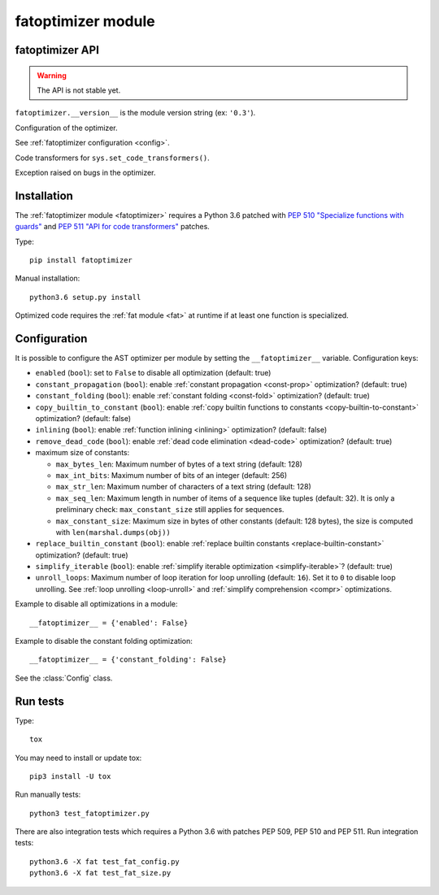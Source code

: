 +++++++++++++++++++
fatoptimizer module
+++++++++++++++++++

fatoptimizer API
================

.. warning::
   The API is not stable yet.

``fatoptimizer.__version__`` is the module version string (ex: ``'0.3'``).

.. function:: optimize(tree, filename, config)

   Optimize an AST tree. Return the optimized AST tree.


.. function:: pretty_dump(node, annotate_fields=True, include_attributes=False, lineno=False, indent='  ')

   Return a formatted dump of the tree in *node*.  This is mainly useful for
   debugging purposes.  The returned string will show the names and the values
   for fields.  This makes the code impossible to evaluate, so if evaluation is
   wanted *annotate_fields* must be set to False.  Attributes such as line
   numbers and column offsets are not dumped by default.  If this is wanted,
   *include_attributes* can be set to True.


.. class:: Config

   Configuration of the optimizer.

   See :ref:`fatoptimizer configuration <config>`.


.. class:: FATOptimizer(config)

   Code transformers for ``sys.set_code_transformers()``.


.. class:: OptimizerError

   Exception raised on bugs in the optimizer.


Installation
============

The :ref:`fatoptimizer module <fatoptimizer>` requires a Python 3.6 patched
with `PEP 510 "Specialize functions with guards"
<https://www.python.org/dev/peps/pep-0510/>`_ and `PEP 511 "API for code
transformers" <https://www.python.org/dev/peps/pep-0511/>`_ patches.

Type::

    pip install fatoptimizer

Manual installation::

    python3.6 setup.py install

Optimized code requires the :ref:`fat module <fat>` at runtime if at least one
function is specialized.


.. _config:

Configuration
=============

It is possible to configure the AST optimizer per module by setting
the ``__fatoptimizer__`` variable. Configuration keys:

* ``enabled`` (``bool``): set to ``False`` to disable all optimization (default: true)

* ``constant_propagation`` (``bool``): enable :ref:`constant propagation <const-prop>`
  optimization? (default: true)

* ``constant_folding`` (``bool``): enable :ref:`constant folding
  <const-fold>` optimization? (default: true)

* ``copy_builtin_to_constant`` (``bool``): enable :ref:`copy builtin functions
  to constants <copy-builtin-to-constant>` optimization? (default: false)

* ``inlining`` (``bool``): enable :ref:`function inlining
  <inlining>` optimization? (default: false)

* ``remove_dead_code`` (``bool``): enable :ref:`dead code elimination
  <dead-code>` optimization? (default: true)

* maximum size of constants:

  - ``max_bytes_len``: Maximum number of bytes of a text string (default: 128)
  - ``max_int_bits``: Maximum number of bits of an integer (default: 256)
  - ``max_str_len``: Maximum number of characters of a text string (default: 128)
  - ``max_seq_len``: Maximum length in number of items of a sequence like
    tuples (default: 32). It is only a preliminary check: ``max_constant_size``
    still applies for sequences.
  - ``max_constant_size``: Maximum size in bytes of other constants
    (default: 128 bytes), the size is computed with ``len(marshal.dumps(obj))``

* ``replace_builtin_constant`` (``bool``): enable :ref:`replace builtin
  constants <replace-builtin-constant>` optimization? (default: true)

* ``simplify_iterable`` (``bool``): enable :ref:`simplify iterable optimization
  <simplify-iterable>`? (default: true)

* ``unroll_loops``: Maximum number of loop iteration for loop unrolling
  (default: ``16``). Set it to ``0`` to disable loop unrolling. See
  :ref:`loop unrolling <loop-unroll>` and :ref:`simplify comprehension <compr>`
  optimizations.

Example to disable all optimizations in a module::

    __fatoptimizer__ = {'enabled': False}

Example to disable the constant folding optimization::

    __fatoptimizer__ = {'constant_folding': False}

See the :class:`Config` class.


Run tests
=========

Type::

    tox

You may need to install or update tox::

    pip3 install -U tox

Run manually tests::

    python3 test_fatoptimizer.py

There are also integration tests which requires a Python 3.6 with patches PEP
509, PEP 510 and PEP 511. Run integration tests::

    python3.6 -X fat test_fat_config.py
    python3.6 -X fat test_fat_size.py
